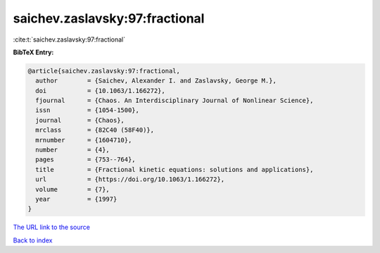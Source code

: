 saichev.zaslavsky:97:fractional
===============================

:cite:t:`saichev.zaslavsky:97:fractional`

**BibTeX Entry:**

.. code-block:: bibtex

   @article{saichev.zaslavsky:97:fractional,
     author        = {Saichev, Alexander I. and Zaslavsky, George M.},
     doi           = {10.1063/1.166272},
     fjournal      = {Chaos. An Interdisciplinary Journal of Nonlinear Science},
     issn          = {1054-1500},
     journal       = {Chaos},
     mrclass       = {82C40 (58F40)},
     mrnumber      = {1604710},
     number        = {4},
     pages         = {753--764},
     title         = {Fractional kinetic equations: solutions and applications},
     url           = {https://doi.org/10.1063/1.166272},
     volume        = {7},
     year          = {1997}
   }

`The URL link to the source <https://doi.org/10.1063/1.166272>`__


`Back to index <../By-Cite-Keys.html>`__
